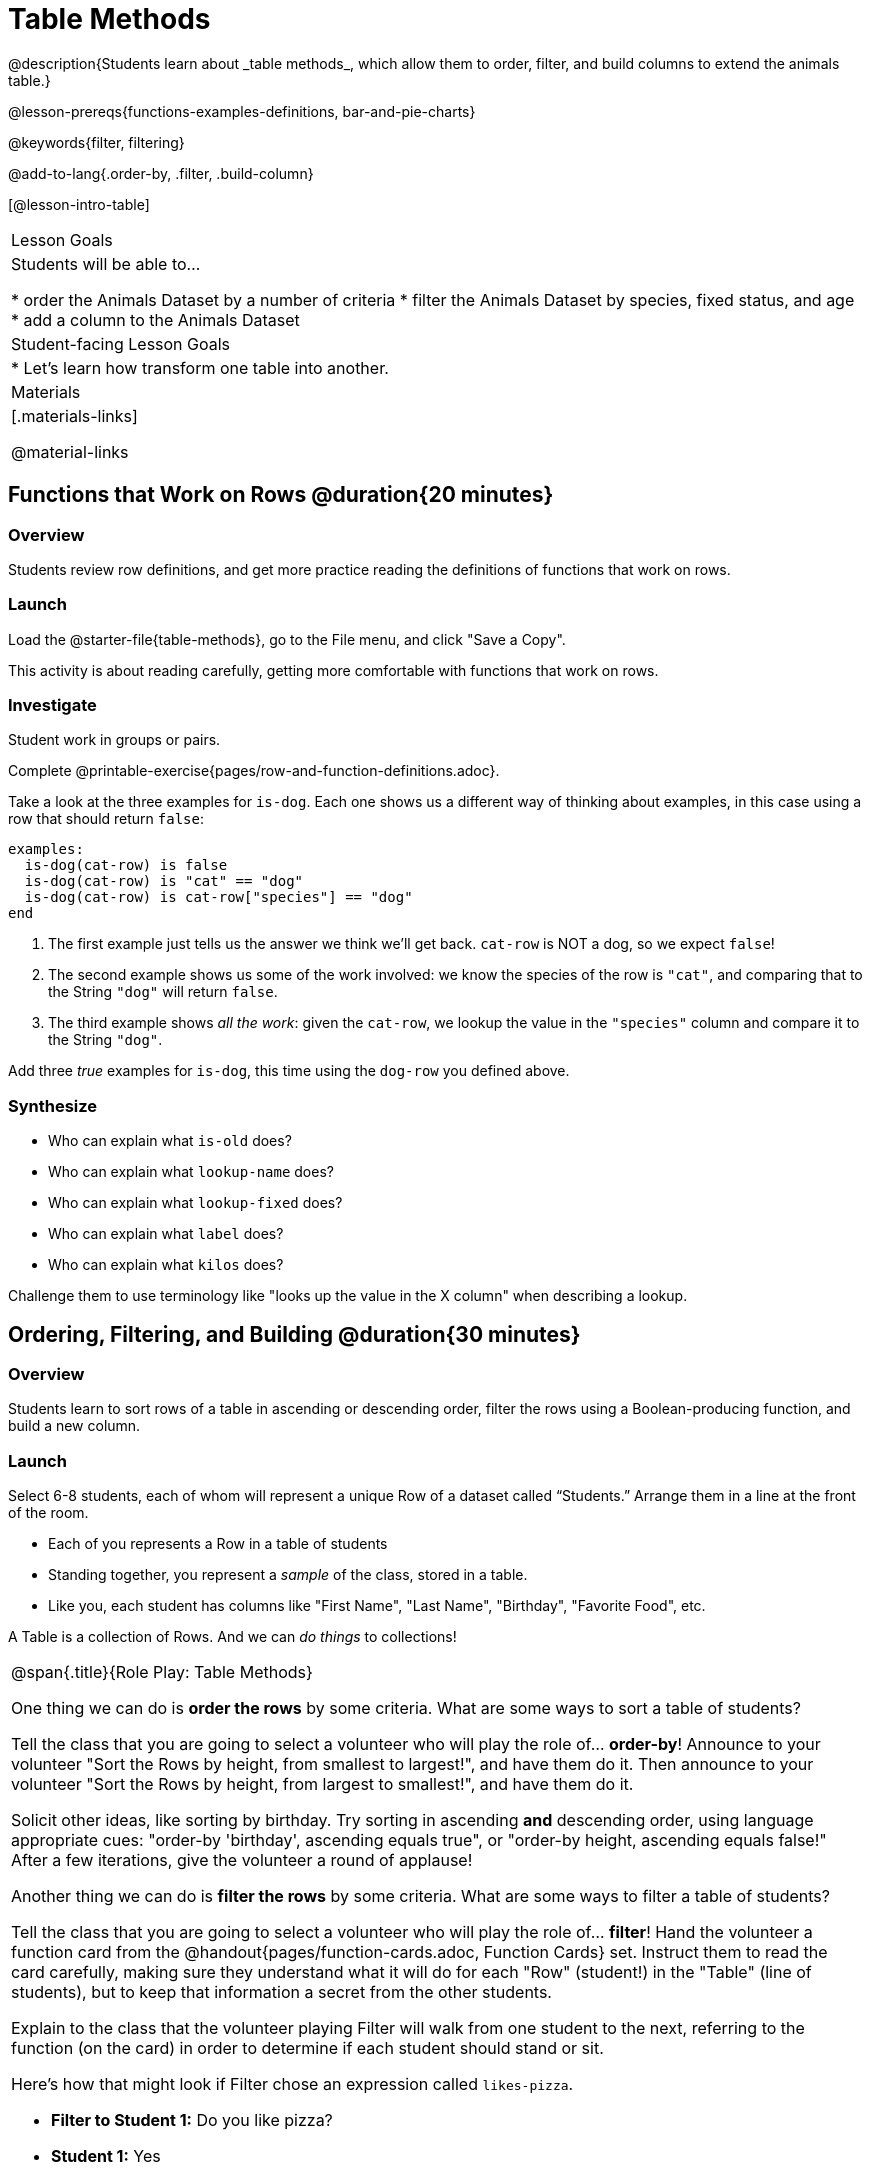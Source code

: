 = Table Methods
@description{Students learn about _table methods_, which allow them to order, filter, and build columns to extend the animals table.}

@lesson-prereqs{functions-examples-definitions, bar-and-pie-charts}

@keywords{filter, filtering}

@add-to-lang{.order-by, .filter, .build-column}

[@lesson-intro-table]
|===

| Lesson Goals
| Students will be able to...

* order the Animals Dataset by a number of criteria
* filter the Animals Dataset by species, fixed status, and age
* add a column to the Animals Dataset

| Student-facing Lesson Goals
|

* Let’s learn how transform one table into another.

| Materials
|[.materials-links]

@material-links

|===

== Functions that Work on Rows @duration{20 minutes}

=== Overview
Students review row definitions, and get more practice reading the definitions of functions that work on rows.

=== Launch
Load the @starter-file{table-methods}, go to the File menu, and click "Save a Copy".

This activity is about reading carefully, getting more comfortable with functions that work on rows.

=== Investigate

Student work in groups or pairs.

[.lesson-instruction]
Complete @printable-exercise{pages/row-and-function-definitions.adoc}.

Take a look at the three examples for `is-dog`. Each one shows us a different way of thinking about examples, in this case using a row that should return `false`:

```
examples:
  is-dog(cat-row) is false
  is-dog(cat-row) is "cat" == "dog"
  is-dog(cat-row) is cat-row["species"] == "dog"
end
```

. The first example just tells us the answer we think we'll get back. `cat-row` is NOT a dog, so we expect `false`!
. The second example shows us some of the work involved: we know the species of the row is `"cat"`, and comparing that to the String `"dog"` will return `false`.
. The third example shows __all the work__: given the `cat-row`, we lookup the value in the `"species"` column and compare it to the String `"dog"`.

[.lesson-instruction]
Add three _true_ examples for `is-dog`, this time using the `dog-row` you defined above.

=== Synthesize
* Who can explain what `is-old` does?
* Who can explain what `lookup-name` does?
* Who can explain what `lookup-fixed` does?
* Who can explain what `label` does?
* Who can explain what `kilos` does?

Challenge them to use terminology like "looks up the value in the X column" when describing a lookup.


== Ordering, Filtering, and Building @duration{30 minutes}

=== Overview
Students learn to sort rows of a table in ascending or descending order, filter the rows using a Boolean-producing function, and build a new column.

=== Launch

Select 6-8 students, each of whom will represent a unique Row of a dataset called “Students.”  Arrange them in a line at the front of the room.

[.lesson-point]
* Each of you represents a Row in a table of students
* Standing together, you represent a _sample_ of the class, stored in a table.
* Like you, each student has columns like "First Name", "Last Name", "Birthday", "Favorite Food", etc.

A Table is a collection of Rows. And we can _do things_ to collections!

[.roleplay-box, cols="1a", grid="none", stripes="none"]
|===

|
@span{.title}{Role Play: Table Methods}

One thing we can do is *order the rows* by some criteria. What are some ways to sort a table of students?

Tell the class that you are going to select a volunteer who will play the role of… *order-by*! Announce to your volunteer "Sort the Rows by height, from smallest to largest!", and have them do it. Then announce to your volunteer "Sort the Rows by height, from largest to smallest!", and have them do it.

Solicit other ideas, like sorting by birthday. Try sorting in ascending **and** descending order, using language appropriate cues: "order-by 'birthday', ascending equals true", or "order-by height, ascending equals false!" After a few iterations, give the volunteer a round of applause!

Another thing we can do is *filter the rows* by some criteria. What are some ways to filter a table of students?

Tell the class that you are going to select a volunteer who will play the role of… *filter*! Hand the volunteer a function card from the @handout{pages/function-cards.adoc, Function Cards} set. Instruct them to read the card carefully, making sure they understand what it will do for each "Row" (student!) in the "Table" (line of students), but to keep that information a secret from the other students.

Explain to the class that the volunteer playing Filter will walk from one student to the next, referring to the function (on the card) in order to determine if each student should stand or sit.

Here’s how that might look if Filter chose an expression called `likes-pizza`.

* *Filter to Student 1:* Do you like pizza?
* *Student 1:* Yes
* *Filter:* Remain standing. (Student 1 remains standing.)
* *Filter to Student 2:* Do you like pizza?
* *Student 2:* No.
* *Filter:* Sit down. (Student 2 sits.)

Have your Filter volunteer go through all their peers, applying their card to each one. Based on who sat and who stayed, what was on the card? Repeat for several cards.

|===

=== Investigate
Pyret Tables have their own methods for sorting, filtering, and more.

[.lesson-instruction]
Complete questions 1-6 on @printable-exercise{exploring-methods.adoc}

* How does the `.order-by` method work?
** `.order-by` consumes a String (the name of the column by which to sort) and a @vocab{Boolean} (`true` for ascending, `false` for descending), and sorts the rows according to that column.
* Does sorting the `animals-table` produce a _new_ table, or change the existing one?
** It creates a new one
* How could we test this?
** Sort the table, then evaluate `animals-table` and see if it stayed sorted

[.lesson-instruction]
- Complete questions 7-13 on @printable-exercise{exploring-methods.adoc}
- Find the contract for `.filter` in your Contracts page.

* What is its Domain?
** `.filter` takes a _Boolean-producing function_
* How does the `.filter` method work?
** It produces a new table containing only rows for which the function returns `true`.
* Does sorting the `animals-table` produce a _new_ table, or change the existing one?
** It creates a new one

[.lesson-instruction]
Complete questions 14-16 on @printable-exercise{exploring-methods.adoc}

* What is its Domain?
** `.build-column` takes in a String and a _function_
* How the `.build-column` method work?
** It produces a new table with an extra column, using the String for the column title, and fills in the values by applying the function to every Row.
* Does sorting the `animals-table` produce a _new_ table, or change the existing one?
** It creates a new one

[.lesson-instruction]
Want some more practice? Complete @opt-printable-exercise{pages/what-table-do-we-get.adoc}.

=== Common Misconceptions
*Students often think that these methods _change_ the table!* In Pyret, all table methods produce a _brand new table_. If we want to save that table, we need to define it. For example: `cats = animals-table.filter(is-cat)`.

=== Synthesize
Being able to define functions and use them with Table Methods is a _huge_ upgrade in our ability to analyze data!

- Suppose we wanted to determine whether cats or dogs get adopted faster. How might using the `.filter` method help?
- If the shelter is purchasing food for older cats, what filter would we write to determine how many cats to buy for?
- A dataset from Europe might list everything in metric (centimeters, kilograms, etc), so we could build a column to convert that to imperial units (inches, pounds, etc).
- A dataset about schools might include columns for how many students are in the school and how many of those students identify as multi-racial. But when comparing schools of different sizes, what we really want is a column showing what @vocab{percentage} of students identify as multi-racial. We could use `.build-column` to compute that for every row in the table.
- **What are some ways you might want to filter _your_ dataset?**
- **What are some columns you might want to build for _your_ dataset?**
